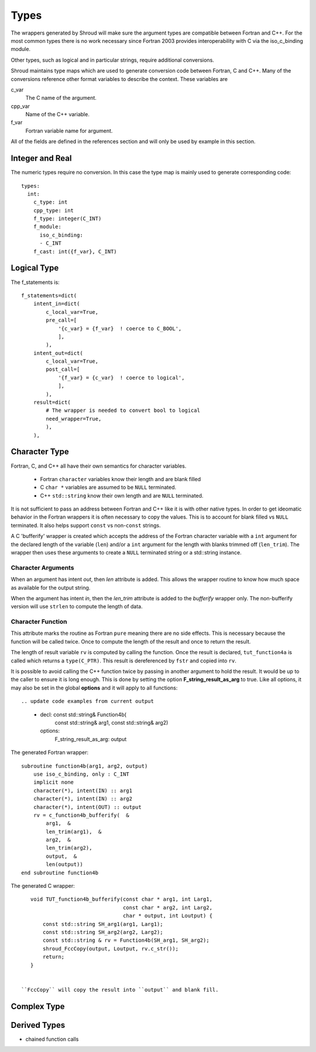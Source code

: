 Types
=====

The wrappers generated by Shroud will make sure the argument types are
compatible between Fortran and C++. For the most common types there is
no work necessary since Fortran 2003 provides interoperability with C
via the iso_c_binding module.

Other types, such as logical and in particular strings, require additional
conversions.

Shroud maintains type maps which are used to generate conversion code
between Fortran, C and C++.  Many of the conversions reference other
format variables to describe the context.  These variables are

c_var
    The C name of the argument.

cpp_var
    Name of the C++ variable.

f_var
    Fortran variable name for argument.

All of the fields are defined in the references section and will only be used
by example in this section.


Integer and Real
----------------

The numeric types require no conversion.  In this case the type map is mainly used
to generate corresponding code::

    types:
      int:
        c_type: int 
        cpp_type: int
        f_type: integer(C_INT)
        f_module:
          iso_c_binding:
          - C_INT
        f_cast: int({f_var}, C_INT)







Logical Type
------------

The f_statements is::

                f_statements=dict(
                    intent_in=dict(
                        c_local_var=True,
                        pre_call=[
                            '{c_var} = {f_var}  ! coerce to C_BOOL',
                            ],
                        ),
                    intent_out=dict(
                        c_local_var=True,
                        post_call=[
                            '{f_var} = {c_var}  ! coerce to logical',
                            ],
                        ),
                    result=dict(
                        # The wrapper is needed to convert bool to logical
                        need_wrapper=True,
                        ),
                    ),



Character Type
--------------

Fortran, C, and C++ all have their own semantics for character variables.

  * Fortran ``character`` variables know their length and are blank filled
  * C ``char *`` variables are assumed to be ``NULL`` terminated.
  * C++ ``std::string`` know their own length and are ``NULL`` terminated.

It is not sufficient to pass an address between Fortran and C++ like
it is with other native types.  In order to get ideomatic behavior in
the Fortran wrappers it is often necessary to copy the values.  This
is to account for blank filled vs ``NULL`` terminated.  It also helps
support ``const`` vs non-``const`` strings.

A C 'bufferify' wrapper is created which accepts the address of the
Fortran character variable with a ``int`` argument for the declared
length of the variable (``len``) and/or a ``int`` argument for the
length with blanks trimmed off (``len_trim``).
The wrapper then uses these arguments to create a ``NULL`` terminated string
or a std::string instance.

Character Arguments
^^^^^^^^^^^^^^^^^^^

When an argument has intent *out*, then *len* attribute is added.
This allows the wrapper routine to know how much space as available for the output string.

When the argument has intent *in*, then the *len_trim* attribute is added to the *bufferify*
wrapper only.  The non-bufferify version will use ``strlen`` to compute the length of data.

Character Function
^^^^^^^^^^^^^^^^^^

.. This stuff was moved here from the tutorial and should be cleaned up

This attribute marks the routine as Fortran ``pure`` meaning there are
no side effects.  This is necessary because the function will be
called twice.  Once to compute the length of the result and once to
return the result.

The length of result variable ``rv`` is computed by calling the
function.  Once the result is declared, ``tut_function4a`` is called
which returns a ``type(C_PTR)``.  This result is dereferenced by
``fstr`` and copied into ``rv``.


.. XXXXXXXXXXXXXXXXXXXXXXXXXXXXX

It is possible to avoid calling the C++ function twice by passing in
another argument to hold the result.  It would be up to the caller to
ensure it is long enough.  This is done by setting the option
**F_string_result_as_arg** to true.  Like all options, it may also be
set in the global **options** and it will apply to all functions::

.. update code examples from current output






    - decl: const std::string& Function4b(
        const std::string& arg1,
        const std::string& arg2)
      options:
        F_string_result_as_arg: output

The generated Fortran wrapper::

    subroutine function4b(arg1, arg2, output)
        use iso_c_binding, only : C_INT
        implicit none
        character(*), intent(IN) :: arg1
        character(*), intent(IN) :: arg2
        character(*), intent(OUT) :: output
        rv = c_function4b_bufferify(  &
            arg1,  &
            len_trim(arg1),  &
            arg2,  &
            len_trim(arg2),
            output,  &
            len(output))
    end subroutine function4b

The generated C wrapper::

    void TUT_function4b_bufferify(const char * arg1, int Larg1,
                                  const char * arg2, int Larg2,
                                  char * output, int Loutput) {
        const std::string SH_arg1(arg1, Larg1);
        const std::string SH_arg2(arg2, Larg2);
        const std::string & rv = Function4b(SH_arg1, SH_arg2);
        shroud_FccCopy(output, Loutput, rv.c_str());
        return;
    }


 ``FccCopy`` will copy the result into ``output`` and blank fill.


.. char **


Complex Type
------------


Derived Types
-------------



* chained function calls
